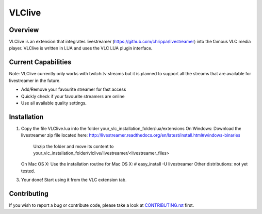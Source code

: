 VLClive
=======

Overview
--------

VLClive is an extension that integrates livestreamer (https://github.com/chrippa/livestreamer)
into the famous VLC media player.
VLClive is written in LUA and uses the VLC LUA plugin interface.

Current Capabilities
--------------------

Note: VLClive currently only works with twitch.tv streams but it is planned to support all the streams
that are available for livestreamer in the future.

- Add/Remove your favourite streamer for fast access
- Quickly check if your favourite streamers are online
- Use all available quality settings.


Installation
------------

1. Copy the file VLClive.lua into the folder your_vlc_installation_folder/lua/extensions
   On Windows: Download the livestreamer zip file located here: http://livestreamer.readthedocs.org/en/latest/install.html#windows-binaries
     Unzip the folder and move its content to your_vlc_installation_folder/vlclive/livestreamer/<livestreamer_files>
   On Mac OS X: Use the installation routine for Mac OS X: # easy_install -U livestreamer
   Other distributions: not yet tested.
3. Your done! Start using it from the VLC extension tab.

Contributing
------------

If you wish to report a bug or contribute code, please take a look
at `CONTRIBUTING.rst <CONTRIBUTING.rst>`_ first.
